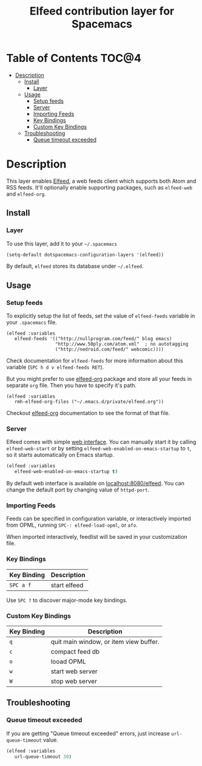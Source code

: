 #+TITLE: Elfeed contribution layer for Spacemacs

[[file:img/elfeed.png]]

* Table of Contents                                                   :TOC@4:
 - [[#description][Description]]
   - [[#install][Install]]
     - [[#layer][Layer]]
   - [[#usage][Usage]]
     - [[#setup-feeds][Setup feeds]]
     - [[#server][Server]]
     - [[#importing-feeds][Importing Feeds]]
     - [[#key-bindings][Key Bindings]]
     - [[#custom-key-bindings][Custom Key Bindings]]
   - [[#troubleshooting][Troubleshooting]]
     - [[#queue-timeout-exceeded][Queue timeout exceeded]]

* Description

This layer enables [[https://github.com/skeeto/elfeed][Elfeed]], a web feeds client which supports both Atom and RSS
feeds. It'll optionally enable supporting packages, such as =elfeed-web= and
=elfeed-org=.

** Install

*** Layer

To use this layer, add it to your =~/.spacemacs=

#+BEGIN_SRC emacs-lisp
(setq-default dotspacemacs-configuration-layers '(elfeed))
#+END_SRC

By default, =elfeed= stores its database under =~/.elfeed=.

** Usage

*** Setup feeds

To explicitly setup the list of feeds, set the value of =elfeed-feeds= variable
in your =.spacemacs= file.

#+BEGIN_SRC emacs-list
(elfeed :variables
   elfeed-feeds '(("http://nullprogram.com/feed/" blog emacs)
                  "http://www.50ply.com/atom.xml"  ; no autotagging
                  ("http://nedroid.com/feed/" webcomic))))
#+END_SRC

Check documentation for =elfeed-feeds= for more information about this variable
(~SPC h d v elfeed-feeds RET~).

But you might prefer to use [[https://github.com/remyhonig/elfeed-org][elfeed-org]] package and store all your feeds in
separate =org= file. Then you have to specify it's path.

#+BEGIN_SRC emacs-list
(elfeed :variables
   rmh-elfeed-org-files ("~/.emacs.d/private/elfeed.org"))
#+END_SRC

Checkout [[https://github.com/remyhonig/elfeed-org][elfeed-org]] documentation to see the format of that file.

*** Server

Elfeed comes with simple [[https://github.com/skeeto/elfeed#web-interface][web interface]]. You can manually start it by calling
=elfeed-web-start= or by setting =elfeed-web-enabled-on-emacs-startup= to =t=,
so it starts automatically on Emacs startup.

#+BEGIN_SRC emacs-lisp
(elfeed :variables
   elfeed-web-enabled-on-emacs-startup t)
#+END_SRC

By default web interface is available on [[http://localhost:8080/elfeed/][localhost:8080/elfeed]]. You can change
the default port by changing value of =httpd-port=.

*** Importing Feeds

Feeds can be specified in configuration variable, or interactively imported from
OPML, running =SPC-: elfeed-load-opml=, or =afo=.

When imported interactively, feedlist will be saved in your customization file.

*** Key Bindings

| Key Binding | Description  |
|-------------+--------------|
| ~SPC a f~   | start elfeed |

Use =SPC ?= to discover major-mode key bindings.

*** Custom Key Bindings

| Key Binding | Description                            |
|-------------+----------------------------------------|
| ~q~         | quit main window, or item view buffer. |
| ~c~         | compact feed db                        |
| ~o~         | looad OPML                             |
| ~w~         | start web server                       |
| ~W~         | stop web server                        |

** Troubleshooting

*** Queue timeout exceeded

If you are getting "Queue timeout exceeded" errors, just increase
=url-queue-timeout= value.

#+BEGIN_SRC emacs-lisp
(elfeed :variables
   url-queue-timeout 30)
#+END_SRC
